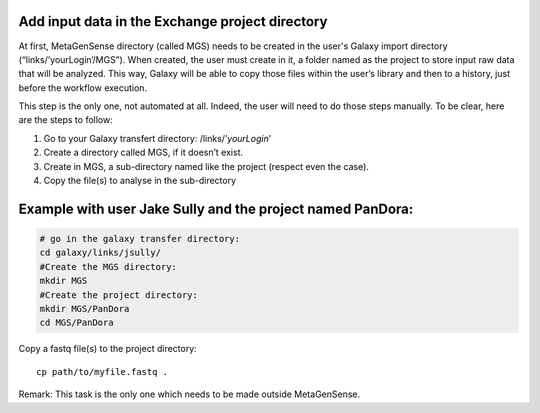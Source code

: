 Add  input data in the Exchange project directory
-------------------------------------------------

At first, MetaGenSense directory (called MGS) needs to be created in the user's Galaxy import directory (“links/’yourLogin’/MGS”). When created, the user must create in it, a folder named as the project to store input raw data that will be analyzed. This way, Galaxy will be able to copy those files within the user’s library and then to a history, just before the workflow execution.

This step is the only one, not automated at all. Indeed, the user will need to do those steps manually. To be clear, here are the steps to follow:

1. Go to your Galaxy transfert directory: /links/’*yourLogin*’

2. Create a directory called MGS, if it doesn’t exist.

3. Create in MGS, a sub-directory named like the project (respect even the case).

4. Copy the file(s) to analyse in the sub-directory

Example with user Jake Sully and the project named PanDora:
---------------------------
.. code-block:: shell

  # go in the galaxy transfer directory:
  cd galaxy/links/jsully/
  #Create the MGS directory:
  mkdir MGS
  #Create the project directory:
  mkdir MGS/PanDora
  cd MGS/PanDora

Copy a fastq file(s) to the project directory::

  cp path/to/myfile.fastq .    

Remark: This task is the only one which needs to be made outside MetaGenSense.



